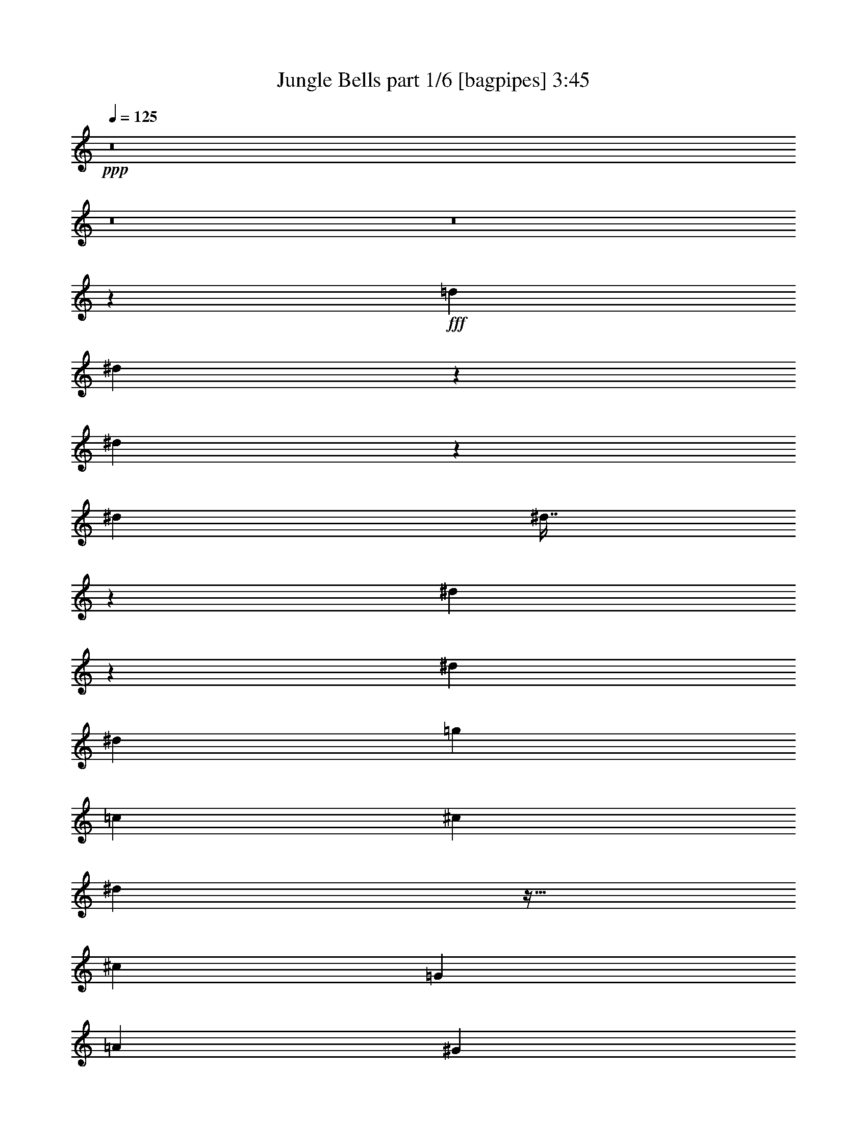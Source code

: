 % Produced with Bruzo's Transcoding Environment
% Transcribed by  Bruzo

X:1
T:  Jungle Bells part 1/6 [bagpipes] 3:45
Z: Transcribed with BruTE 64
L: 1/4
Q: 125
K: C
+ppp+
z8
z8
z8
z1367/576
+fff+
[=d497/576]
[^d7/18]
z85/192
[^d83/192]
z31/72
[^d61/36]
[^d7/16]
z245/576
[^d223/576]
z4/9
[^d61/36]
[^d497/576]
[=g497/576]
[=c479/576]
[^c497/576]
[^d127/288]
z27/64
[^c61/36]
[=G3355/7776]
[=A6223/15552]
[^G497/576]
[=f253/576]
z61/144
[=f19643/15552]
[=c2929/15552]
z35/144
[=f7/36]
z1843/7776
[^d3017/7776]
z6899/15552
[^c629/486]
[^g223/576]
z4/9
[^d31/72]
z83/192
[=c61/36]
[^d251/576]
z41/96
[=g79/96]
z739/288
[^d125/288]
z247/576
[^d257/576]
z37/96
[^d497/288]
[^d7/18]
z85/192
[^d83/192]
z31/72
[^d61/36]
[^d497/576]
[=g223/576]
z4/9
[=c497/576]
[^c3355/7776]
[^d3091/15552]
z29/144
[=G497/576]
[^c497/576]
[^d479/576]
[^d9821/15552]
[=f1799/7776]
[^g61/36]
[=g497/576]
[=f479/576]
[=f497/576]
[^c497/576]
[^c479/576]
[^d497/576]
[=g61/36]
[^d497/576]
[=c479/576]
[=c121/72]
z3463/7776
[^D,6709/15552]
[=F,3355/7776]
[^F,6709/15552]
[=G,37/96]
z257/576
[^D247/576]
z125/288
[^C461/1728]
[^D515/1728]
[^C515/1728]
[=C25/64]
z127/288
[=G,16531/7776]
[^D6709/15552]
[=F3355/7776]
[^F6709/15552]
[=G7/18]
z85/192
[^d83/192]
z31/72
[^c461/1728]
[^d515/1728]
[^c461/1728]
[=c245/576]
z7/16
[^G27/16]
z167/192
[^D,461/1728]
[=G,515/1728]
[=A,461/1728]
[^G,61/144]
z253/576
[=F251/576]
z41/96
[^D461/1728]
[=F515/1728]
[^D461/1728]
[^C247/576]
z125/288
[^G,361/288]
z751/576
[^G461/1728]
[^A515/1728]
[=B461/1728]
[=g41/96]
z251/576
[=g253/576]
z61/144
[=f7/18]
z85/192
[=e491/192]
z3355/7776
[^d6709/15552]
[=f389/972]
[^f6709/15552]
[=g31/72]
z83/192
[^d37/192]
z3713/15552
[^d2119/15552]
z19/72
[^c17/72]
z1519/7776
[^c/8]
z4765/15552
[=c'107/576]
z3821/15552
[=c'2011/15552]
z29/96
[=g61/36]
[=g3355/7776]
[=B6709/15552]
[^c389/972]
[^d6709/15552]
[=g125/288]
z247/576
[^d257/576]
z37/96
[^c515/1728]
[^d461/1728]
[^c515/1728]
[=c'461/1728]
[^c515/1728]
[=c'515/1728]
[^g61/36]
[^g479/576]
[^D137/576]
z3011/15552
[=G6709/15552]
[^G7/16]
z245/576
[=f223/576]
z4/9
[=f497/576]
[=f85/192]
z7/18
[=f497/576]
[^d251/576]
z41/96
[^d479/576]
[=f247/576]
z125/288
[^f389/1944]
[=g10307/15552]
[=g479/576]
[=f497/576]
[=B479/576]
[=c497/288]
[=G,479/576]
[=C497/576]
[=C479/576]
[^d245/576]
z7/16
[^d497/576]
[^d479/576]
[^d31/72]
z83/192
[^G,85/192]
z7/18
[^d497/576]
[^G,251/576]
z41/96
[^d479/576]
[=g247/576]
z125/288
[=c497/576]
[^c25/64]
z127/288
[^d125/288]
z247/576
[^c479/576]
[^c497/576]
[=G,253/576]
z61/144
[=F,7/18]
z85/192
[=F83/192]
z31/72
[=F,61/36]
[=F,7/16]
z245/576
[^D,223/576]
z4/9
[^D,497/576]
[=F,479/576]
[^C515/1728]
[=E515/1728]
[^C461/1728]
[^C3355/7776]
[^D6709/15552]
[^C37/96]
z257/576
[^D247/576]
z125/288
[^C16531/15552]
[=E9821/15552]
[^a497/576]
[=B9821/15552]
[=c389/1944]
[^d497/576]
[^d253/576]
z61/144
[^d479/576]
[^d/8]
z425/576
[^d4/9]
z223/576
[^A245/576]
z7/16
[^d497/576]
[^D79/576]
z25/36
[^d31/72]
z83/192
[=g85/192]
z7/18
[=c61/144]
z253/576
[^c107/576]
z3821/15552
[=c2011/15552]
z29/96
[^c479/576]
[=g497/576]
[=g497/576]
[^d461/1728]
[=g515/1728]
[^g461/1728]
[=f1799/7776]
[^g545/3888]
z283/576
[=f113/576]
z3659/15552
[^g2173/15552]
z25/96
[=f497/576]
[^g73/576]
z4739/15552
[^g3037/15552]
z17/72
[=f479/576]
[=g1799/7776]
[^d2153/15552]
z71/144
[^d479/576]
[^g/8]
z299/1728
[^a55/432]
z241/1728
[=b/8]
z299/1728
[=g7/16]
z245/576
[=g223/576]
z4/9
[^g1799/7776]
[=f2521/7776]
z59/192
[^c479/576]
[=b125/72]
z3031/7776
[^D,6709/15552]
[=F,3355/7776]
[^F,6709/15552]
[=G,127/288]
z27/64
[^D25/64]
z127/288
[^C515/1728]
[^D461/1728]
[^C515/1728]
[=C257/576]
z37/96
[^F,167/96]
z751/1944
[^D,6709/15552]
[=F,3355/7776]
[^F,6709/15552]
[=G,3355/7776]
[^G,6223/15552]
[=B,3355/7776]
[=C6709/15552]
[^C3355/7776]
[^D6709/15552]
[=F389/972]
[=G6709/15552]
[=G61/36]
[=c497/576]
[=c9821/15552]
[=d1799/7776]
[=f389/972]
[^d6709/15552]
[^c3355/7776]
[^d2875/15552]
z71/288
[=e55/288]
z935/3888
[^c6709/15552]
[=c389/972]
[^D6709/15552]
[=A3355/7776]
[=c6709/15552]
[^d113/576]
z3659/15552
[=g3145/15552]
z19/96
[^d3355/7776]
[^c955/3888]
z107/576
[=c3355/7776]
[^C6709/15552]
[^F389/972]
[^A6709/15552]
[^c3355/7776]
[=f6709/15552]
[^c3355/7776]
[=c6223/15552]
[^A3355/7776]
[=G6709/15552]
[=B491/192]
[=C479/576]
[=c3355/7776]
[=c'1883/7776]
z109/576
[=B/8]
z2383/7776
[=B2011/15552]
z29/96
[=c'19/96]
z1573/7776
[^A/8]
z4765/15552
[^A3355/7776]
[=c'2875/15552]
z71/288
[=G37/288]
z589/1944
[=G6709/15552]
[=c'13/64]
z3065/15552
[^F/8]
z4765/15552
[^F3355/7776]
[=c'739/3888]
z139/576
[=F77/576]
z4631/15552
[=F6223/15552]
[=c'23/96]
z373/1944
[^c/8]
z4765/15552
[^f73/576]
z4739/15552
[^c3037/15552]
z17/72
[^A5/36]
z127/486
[^F58/243]
z37/192
[=e3355/7776]
[=B1957/15552]
z11/36
[=G7/36]
z1843/7776
[^d479/576]
[^c3793/15552]
z3/16
[^g3355/7776]
[=f6709/15552]
[=c461/1728]
[=f515/1728]
[^g461/1728]
[=c'2075/15552]
[^a40/243]
[^g2075/15552]
[=g6709/15552]
[=f389/1944]
[^d1799/7776]
[=B6223/15552]
[^c1799/7776]
[=c389/1944]
[=G6709/15552]
[^G515/1728]
[=c461/1728]
[^d515/1728]
[^c389/1944]
[=c389/1944]
[=G6709/15552]
[^G1799/7776]
[=G389/1944]
[^C6709/15552]
[^C389/1944]
[^D1799/7776]
[=c383/1944]
z15/64
[^c389/1944]
[=c389/1944]
[=G6709/15552]
[^C515/1728]
[=C461/1728]
[^G,515/1728]
[^C389/1944]
[=C1799/7776]
[^G,6223/15552]
[^G,515/1728]
[=G,461/1728]
[^D,515/1728]
[=G,3355/7776]
[^G,3037/15552]
z17/72
[=C16531/7776]
[^d6223/15552]
[=f10307/15552]
[^f389/1944]
[^d389/1944]
[^d1799/7776]
[^d1037/5184]
[^d1799/7776]
[^d389/1944]
[^d389/1944]
[^d1199/5184]
[^d389/1944]
[^d1799/7776]
[^d389/1944]
[^d1037/5184]
[^d1799/7776]
[^d389/1944]
[^d1799/7776]
[^d1037/5184]
[^d389/1944]
[^d1799/7776]
[^d389/1944]
[^d1199/5184]
[^d389/1944]
[^d389/1944]
[^d1799/7776]
[^d1037/5184]
[^d1799/7776]
[^d479/576]
[^d139/576]
z3067/15552
[^d2917/7776]
[^d/8-]
[^d85/108=c'85/108]
[^a19643/15552]
[=c'739/3888]
z139/576
[^a461/1728]
[=g515/1728]
[=f461/1728]
[^f515/1728]
[=f461/1728]
[=e515/1728]
[=c461/1728]
[=e149/864]
z217/1728
[=f515/1728]
[^A389/972]
[=G6709/15552]
[=F515/1728]
[^G,461/1728]
[^D,515/1728]
[=G,479/576]
[=F137/576]
z3011/15552
[=G/8]
z4765/15552
[=G3355/7776]
[^G6709/15552]
[=f115/576]
z3119/15552
[^G6709/15552]
[^d3355/7776]
[=c6709/15552]
[=B3355/7776]
[=G6223/15552]
[=B3355/7776]
[=G6709/15552]
[^F3355/7776]
[=D6709/15552]
[^C389/972]
[^F1829/7776]
z113/576
[^G139/576]
z2957/15552
[=B6709/15552]
[=d3355/7776]
[^c6709/15552]
[^d389/972]
[=G6709/15552]
[^c251/288]
z6575/15552
[^a6061/15552]
z503/576
[^d253/576]
z61/144
[=F,61/36]
[=G,3355/7776]
[^G,6223/15552]
[=C137/576]
z3011/15552
[=G,3793/15552]
z3/16
[=C3355/7776]
[^C1037/5184]
[^D1799/7776]
[=G115/576]
z3119/15552
[^G,/8]
z4765/15552
[^G3355/7776]
[=G6709/15552]
[=E3355/7776]
[^D6223/15552]
[=c3355/7776]
[^G6709/15552]
[^c/8]
z2383/7776
[^c9821/7776]
[^g247/576]
z125/288
[=f55/288]
z935/3888
[=c33061/15552]
[=c257/576]
z37/96
[=c515/1728]
[^c461/1728]
[=c515/1728]
[^c461/1728]
[^d515/1728]
[^c515/1728]
[^d461/1728]
[=c515/1728]
[^c461/1728]
[=c515/1728]
[^c461/1728]
[=c515/1728]
[=f461/1728]
[=c515/1728]
[^c461/1728]
[=c515/1728]
[^c461/1728]
[=c515/1728]
[^f515/1728]
[=c461/1728]
[^c515/1728]
[=c461/1728]
[^c515/1728]
[=c461/1728]
[^c497/576]
[=g479/576]
[=b497/288]
[=c'325/96]
z8
z8
z8
z131/192
[=c'85/192]
z7/18
[=c'31/36]
z83/96
[=c'491/192]
[=g479/576]
[^d3355/7776]
[^c2905/972]
[^g29/144]
z773/3888
[^d/8]
z4765/15552
[=g3355/7776]
[^c9821/7776]
[=c3355/7776]
[^G6709/15552]
[=c19643/15552]
[^c497/576]
[^d6797/7776]
z7/18
[^c497/288]
[^d19/96]
z1573/7776
[=f6709/15552]
[^f139/576]
z2957/15552
[=g6709/15552]
[=e3355/7776]
[^d6709/15552]
[=c'13/64]
z3065/15552
[=g3739/15552]
z55/288
[=c'71/288]
z719/3888
[=b6709/15552]
[^a113/576]
z3659/15552
[^g3145/15552]
z19/96
[=g3355/7776]
[=e6709/15552]
[=f461/1728]
[=g515/1728]
[=f515/1728]
[^c29/144]
z773/3888
[=f58/243]
z37/192
[=e47/192]
z2903/15552
[^c6709/15552]
[=c3355/7776]
[=c'61/36]
[=G479/576]
[^d6601/15552]
z3409/7776
[^d13115/7776]
z253/576
[=c3355/7776]
[^G2983/15552]
z23/96
[=c389/972]
[^c10091/7776]
z19589/15552
[^d6655/15552]
z1691/3888
[^d6709/15552]
[^c3355/7776]
[=c3145/15552]
z19/96
[^c3355/7776]
[=c955/3888]
z107/576
[^G3355/7776]
[=G6709/15552]
[=c19643/15552]
[^G19453/15552]
z7/8
[=C3/16]
z1897/7776
[=D6709/15552]
[^C389/972]
[^C6709/15552]
[=F35/144]
z1465/7776
[^F6709/15552]
[=G3355/7776]
[^G6223/15552]
[=G17/72]
z1519/7776
[=F6709/15552]
[=G3355/7776]
[=E6709/15552]
[^D389/972]
[=C1829/7776]
z113/576
[=B,139/576]
z2957/15552
[^A,6709/15552]
[^G,3355/7776]
[^F,6709/15552]
[=G,13/64]
z3065/15552
[^G,6709/15552]
[^A,3355/7776]
[=B,739/3888]
z139/576
[^C3355/7776]
[^A,6223/15552]
[=C245/96]
z6791/15552
[^c6709/15552]
[^c479/576]
[^d245/576]
z7/16
[^c61/36]
[^c497/576]
[^d85/192]
z7/18
[^c497/288]
[^c7747/7776]
[=e4217/15552]
[^c6641/15552]
[=c'127/288]
z27/64
[^c25/64]
z127/288
[^c491/192]
[=f109/576]
z3767/15552
[=g6925/15552]
z751/1944
[=f6709/15552]
[^d3355/7776]
[=d6709/15552]
[^d7/36]
z1843/7776
[^g1559/7776]
z115/576
[=g137/576]
z3011/15552
[=c'6709/15552]
[=b3355/7776]
[^a6709/15552]
[^g115/576]
z3119/15552
[=g6709/15552]
[^d3355/7776]
[=e6709/15552]
[^c3355/7776]
[^A6223/15552]
[=c3355/7776]
[^c6709/15552]
[^f3355/7776]
[^g2983/15552]
z23/96
[=f19/96]
z1573/7776
[=f/8]
z4765/15552
[^d3355/7776]
[^c6709/15552]
[=b487/288]
z163/96
[^a497/288]
[^d61/36]
[^c61/36]
z61/36
[=g985/288]
[^g61/36]
[^f61/36]
[^f737/288]
z6683/15552
[=g461/1728]
[^c515/1728]
[=c461/1728]
[=G6709/15552]
[^G3355/7776]
[^C515/1728]
[^D461/1728]
[^C515/1728]
[=C461/1728]
[=B,515/1728]
[^G,461/1728]
[=B,3793/15552]
z3/16
[=C61/36]
[^C515/1728]
[^D229/1728]
z29/216
[=G299/1728]
z/8
[^G3355/7776]
[=c6223/15552]
[^A3355/7776]
[=G1883/7776]
z109/576
[^A3355/7776]
[=G2983/15552]
z23/96
[=F389/972]
[^C1829/7776]
z113/576
[=B,3355/7776]
[=E6709/15552]
[^D3355/7776]
[=C383/1944]
z15/64
[=B,13/64]
z3065/15552
[^A,6709/15552]
[^G,3355/7776]
[=G,6709/15552]
[^F,113/576]
z3659/15552
[^F,2173/15552]
z25/96
[=F,497/576]
[=F,61/36]
[^G497/576]
[^C461/1728]
[^D515/1728]
[=G461/1728]
[^D/8]
z299/1728
[^G461/1728]
[=G515/1728]
[=G515/1728]
[^G461/1728]
[^c515/1728]
[=c461/1728]
[^G515/1728]
[=G461/1728]
[=c515/1728]
[^c461/1728]
[=f515/1728]
[^c461/1728]
[^d515/1728]
[=g461/1728]
[^g515/1728]
[=g515/1728]
[=G461/1728]
[^d515/1728]
[=g461/1728]
[^g515/1728]
[=b389/1944]
[=c'389/1944]
[=d1199/5184]
[^c389/1944]
[^d515/1728]
[=f461/1728]
[^d515/1728]
[^c461/1728]
[=c'515/1728]
[=b515/1728]
[^g461/1728]
[=g515/1728]
[=G461/1728]
[=c'61/36]
[=C497/288]
[=f479/576]
[=f83/192]
z31/72
[^f479/576]
[^f245/576]
z7/16
[=g497/576]
[=g223/576]
z4/9
[^g497/576]
[^g85/192]
z7/18
[^f497/576]
[^f251/576]
z41/96
[=g479/576]
[=g247/576]
z125/288
[=c'253/288]
z235/288
[^d251/288]
z113/16

X:2
T:  Jungle Bells part 2/6 [horn] 3:45
Z: Transcribed with BruTE 64
L: 1/4
Q: 125
K: C
+ppp+
z8
z8
z8
z1367/576
+fff+
[^G497/576]
[=c7/18]
z85/192
[=c83/192]
z31/72
[=B61/36]
[^A7/16]
z245/576
[^A223/576]
z4/9
[^G61/36]
[^A31/36]
z737/288
[=c127/288]
z27/64
[^A109/64]
z971/576
[=c253/576]
z61/144
[=A91/72]
z8
z757/288
[=c125/288]
z247/576
[=c257/576]
z37/96
[=B497/288]
[^A7/18]
z85/192
[^A83/192]
z31/72
[^G61/36]
[^A7/8]
z2921/576
[=c9821/15552]
[=d1799/7776]
[=f61/36]
[^d497/576]
[^c473/576]
z8
z8
z8
z4319/576
[^c253/576]
z241/192
[^F491/192]
z28151/3888
[=F6709/15552]
[=A25/64]
z3679/576
[=C137/576]
z3011/15552
[=E6709/15552]
[=F7/16]
z181/144
[=c497/576]
[=c85/192]
z7/18
[=c31/36]
z83/96
[^A479/576]
[=B247/576]
z125/288
[=d389/1944]
[^c10307/15552]
[^c25/64]
z751/576
[=B,479/576]
[=C167/96]
z1447/576
[=c245/576]
z7/16
[=c497/576]
[=c479/576]
[=c31/72]
z91/72
[=c31/36]
z83/96
[=c79/96]
z251/288
[=F253/288]
z967/576
[^A479/576]
[^A83/96]
z325/192
[=F,83/192]
z8
z757/288
[=f497/576]
[=G9821/15552]
[=A389/1944]
[=c497/576]
[=c253/576]
z61/144
[=B479/576]
[=B/8]
z425/576
[^A4/9]
z223/576
[^D245/576]
z7/16
[^G7/8]
z8
z8
z8
z8
z8
z8
z8
z8
z8
z18853/7776
[=c6223/15552]
[=d10307/15552]
[^c389/1944]
[=c'389/1944]
[=c'1799/7776]
[=c'1037/5184]
[=c'1799/7776]
[=c'389/1944]
[=c'389/1944]
[=c'1199/5184]
[=c'389/1944]
[=b1799/7776]
[=b389/1944]
[=b1037/5184]
[=b1799/7776]
[=b389/1944]
[=b1799/7776]
[=b1037/5184]
[=b389/1944]
[^a1799/7776]
[^a389/1944]
[^a1199/5184]
[^a389/1944]
[^a389/1944]
[^a1799/7776]
[^a1037/5184]
[^a1799/7776]
[^g479/576]
[^g3355/7776]
[^A5737/15552]
[^A/8-]
[^A235/288=g235/288]
z8
z8
z37/288
[=B251/288]
z6575/15552
[=f6061/15552]
z503/576
[^a253/576]
z8
z8
z8
z8
z8
z8
z827/192
[^a85/192]
z7/18
[^a31/36]
z83/96
[^a247/96]
z8
z8
z44125/7776
[=c13223/7776]
z12839/15552
[^c6601/15552]
z3409/7776
[^c13115/7776]
z66245/15552
[^c6655/15552]
z1691/3888
[^c1711/3888]
z8
z8
z8
z8
z8
z971/288
[=g487/288]
z163/96
[=f497/288]
[=b61/36]
[^g61/36]
z8
z8
z8
z8
z8
z367/144
[=c479/576]
[=c83/192]
z31/72
[=c479/576]
[=c245/576]
z7/16
[^c497/576]
[^c223/576]
z4/9
[^d497/576]
[^d85/192]
z7/18
[^c497/576]
[^c251/576]
z41/96
[^c479/576]
[^c247/576]
z125/288
[=g253/288]
z235/288
[=c'251/288]
z113/16

X:3
T:  Jungle Bells part 3/6 [flute] 3:45
Z: Transcribed with BruTE 64
L: 1/4
Q: 125
K: C
+ppp+
+pp+
[^D,497/576]
[=G479/576]
[=C,497/576]
[^D479/576]
[^C,497/576]
[=F497/576]
[=G,479/576]
[=C497/576]
[^D,497/576]
[=G479/576]
[=C,497/576]
[^D479/576]
[^C,497/576]
[=F497/576]
[=G,479/576]
[=C497/576]
[^D,479/576]
[=G497/576]
[=C,497/576]
[^D479/576]
[^C,497/576]
[=F479/576]
[=G,497/576]
[=C497/576]
[^D,479/576]
[=G497/576]
[=C,497/576]
[^D479/576]
[^C,497/576]
[=F479/576]
[=G,497/576]
[=C505/576]
z487/72
+fff+
[^D,31/36]
z8
z8
z8
z19/8
[^D,7/8]
z8
z8
z8
z8
z8
z8
z8
z437/72
[=A,497/576]
[=A,85/192]
z7/18
[=G,31/36]
z8
z1267/576
[=G,245/576]
z7/16
[=B,497/576]
[=G,479/576]
[^A,31/72]
z91/72
[^G,31/36]
z83/96
[=A,79/96]
z251/288
[=G,253/288]
z967/576
[=C,473/576]
z8
z1621/288
[=B,251/288]
z8
z8
z8
z8
z8
z8
z8
z8
z8
z8
z8
z8
z8
z667/288
[=G,251/288]
z6575/15552
[=B,6061/15552]
z503/576
[=F253/576]
z8
z8
z8
z1045/288
+pp+
[^D,497/576]
[=G479/576]
[=C,497/576]
[^D497/576]
[^C,479/576]
[=F497/576]
[=G,479/576]
[=C497/576]
[^D,497/576]
[=G479/576]
[=C,497/576]
[^D479/576]
[^C,497/576]
[=F497/576]
[=G,479/576]
[=C497/576]
[^D,497/576]
[=G479/576]
[=C,497/576]
[^D479/576]
[^C,497/576]
[=F497/576]
[=G,479/576]
[=C497/576]
[^D,479/576]
[=G497/576]
[=C,497/576]
[^D479/576]
[^C,497/576]
[=F479/576]
[=G,497/576]
[=C503/576]
z8
z8
z8
z8
z8
z8
z8
z8
z8
z1799/288
+fff+
[^C487/288]
z163/96
[=B,497/288]
[=F61/36]
[^F61/36]
z8
z8
z8
z8
z8
z8
z191/144
[^G,497/576]
[^G,251/576]
z611/288
[^D253/288]
z8
z3/4

X:4
T:  Jungle Bells part 4/6 [lute] 3:45
Z: Transcribed with BruTE 64
L: 1/4
Q: 125
K: C
+ppp+
+mp+
[=B3355/7776]
+pp+
[=c6709/15552]
+mp+
[=G389/972]
[=g6709/15552]
[^C3355/7776]
+pp+
[=G6709/15552]
+mp+
[=G479/576]
[^C3355/7776]
+pp+
[^D6709/15552]
+mp+
[=G497/576]
[^D389/972]
[=G6709/15552]
[=G497/576]
[=B3355/7776]
+pp+
[=c6709/15552]
+mp+
[=G389/972]
[=g6709/15552]
[^C3355/7776]
+pp+
[=G6709/15552]
+mp+
[=G479/576]
[^C3355/7776]
+pp+
[^D6709/15552]
+mp+
[=G497/576]
[^D389/972]
[=G6709/15552]
[=G497/576]
[=B3355/7776]
+pp+
[=c6223/15552]
+mp+
[=G3355/7776]
[=g6709/15552]
[^C3355/7776]
+pp+
[=G6709/15552]
+mp+
[=G479/576]
[^C3355/7776]
+pp+
[^D6709/15552]
+mp+
[=G479/576]
[^D3355/7776]
[=G6709/15552]
[=G497/576]
[=B389/972]
+pp+
[=c6709/15552]
+mp+
[=G3355/7776]
[=g6709/15552]
[^C3355/7776]
+pp+
[=G6709/15552]
+mp+
[=G479/576]
[^C3355/7776]
+pp+
[^D6709/15552]
+mp+
[=G479/576]
[^D3355/7776]
[=G6709/15552]
[=G497/576]
[=C7/18=G7/18=c7/18^d7/18]
z73/192
[=C/8-=G/8-]
[=C461/576=G461/576=c461/576^d461/576]
[=C4/9=G4/9=B4/9^d4/9]
z187/576
[=C/8-]
[=C425/576=G425/576=B425/576^d425/576]
[=C/8-=G/8-^A/8-]
[=C3/8=G3/8^A3/8^d3/8]
z245/576
[=C443/576=G443/576^A443/576^d443/576]
[^G/8-^d/8-]
[=G461/576^G461/576^d461/576]
[=G85/192^G85/192^d85/192]
z7/18
[=C461/576]
+f+
[=G/8-^A/8-]
[=G461/576^A461/576^d461/576]
+mp+
[=C443/576]
[=G/8-]
[=G461/576^A461/576^d461/576]
[=C127/288^D127/288^A127/288]
z27/64
[=C443/576^D443/576^A443/576]
[^A/8-=g/8-]
[=C461/576^D461/576^A461/576=g461/576]
[=C257/576^D257/576^A257/576=g257/576]
z4757/15552
[=F,/8-]
[=F,6097/15552-=C6097/15552-=E6097/15552^G6097/15552=c6097/15552=f6097/15552-]
[=F,209/576=C209/576=f209/576]
[=F,/8-=C/8-=E/8-]
[=F,12557/15552=C12557/15552=E12557/15552^G12557/15552=c12557/15552=f12557/15552]
[=F,2861/7776-=E2861/7776^G2861/7776=c2861/7776]
[=F,227/576]
[^F,/8-=E/8-]
[^F,461/576=E461/576^G461/576=c461/576=f461/576]
[=C3457/7776=G3457/7776-^A3457/7776-^d3457/7776-]
[=G6019/15552^A6019/15552^d6019/15552]
[^G,461/576]
[=C/8-=G/8-^A/8-]
[=C3/8=G3/8^A3/8^d3/8]
z245/576
[=C443/576=G443/576^A443/576^d443/576]
[^C/8-^F/8-]
[^C53/144^F53/144=c53/144]
z83/192
[^C443/576^F443/576=c443/576]
[^C/8-]
[^C13/36^F13/36=c13/36]
z217/576
[^C/8-^F/8-]
[^C461/576^F461/576=c461/576]
[=G,479/144^C479/144=G479/144=B479/144^c479/144]
[=C/8-=G/8-]
[=C107/288=G107/288=c107/288^d107/288]
z247/576
[=C443/576=G443/576=c443/576^d443/576]
[=C/8-]
[=C35/96=G35/96=B35/96^d35/96]
z215/576
[=C/8-=G/8-=B/8-]
[=C461/576=G461/576=B461/576^d461/576]
[=C7/18=G7/18^A7/18^d7/18]
z73/192
[=C/8-=G/8-]
[=C461/576=G461/576^A461/576^d461/576]
[=G443/576^G443/576^d443/576]
[=G/8-]
[=G209/576^G209/576^d209/576]
z7/16
[=C497/576]
+f+
[=G479/576^A479/576^d479/576]
+mp+
[=C497/576]
[=G443/576^A443/576^d443/576]
[=C/8-]
[=C13/36^D13/36^A13/36]
z217/576
[=C/8-^D/8-]
[=C461/576^D461/576^A461/576]
[=C443/576^D443/576^A443/576=g443/576]
[=C/8-]
[=C211/576^D211/576^A211/576=g211/576]
z125/288
[=F,497/576]
[=C479/576=F479/576^G479/576=c479/576]
[=F,497/576]
[=C479/576=F479/576^G479/576=c479/576]
[=G,497/576]
[=G497/576=c497/576^d497/576]
[=C479/576]
[=G497/576=c497/576^d497/576]
[=G,479/576]
[=G497/576=B497/576^c497/576]
[=G,497/576]
[=G479/576=B479/576^c479/576]
[^C497/576]
[^G479/576^c479/576^f479/576]
[^G,497/576]
[^G497/576^c497/576^f497/576]
[=C479/576]
[=G497/576=c497/576^d497/576]
[=G,497/576]
[=G479/576=c479/576^d479/576]
[=C497/576]
[=G479/576=c479/576^d479/576]
[=G,497/576]
[=G497/576=c497/576^d497/576]
[=C479/576]
[=G497/576^A497/576^d497/576]
[=G,479/576]
[=G497/576^A497/576^d497/576]
[=F,497/576]
[=F479/576^G479/576=c479/576]
[=C497/576]
[=F479/576^G479/576=c479/576]
[=F,497/576]
[=F497/576^G497/576=c497/576]
[=C479/576]
[=F497/576^G497/576=c497/576]
[=F,497/576]
[=F479/576^G479/576=c479/576]
[=C497/576]
[=F479/576^G479/576=c479/576]
[=G,497/576]
[=G497/576=B497/576^c497/576]
[^C479/576]
[=G497/576=B497/576^c497/576]
[=C479/576]
[=G497/576=c497/576^d497/576]
[=G,497/576]
[=G479/576=c479/576^d479/576]
[=C497/576]
[=G479/576=c479/576^d479/576]
[=G,497/576]
[=G497/576=c497/576^d497/576]
[=C479/576]
[=G497/576=c497/576^d497/576]
[=G,497/576]
[=G479/576=c479/576^d479/576]
[=C497/576]
[=G479/576^A479/576^d479/576]
[=G,497/576]
[=G497/576^A497/576^d497/576]
[=F,479/576]
[=F497/576^G497/576=c497/576]
[=C479/576]
[=F497/576^G497/576=c497/576]
[=F,497/576]
[=F479/576^G479/576=c479/576]
[=C497/576]
[=F479/576^G479/576=c479/576]
[=C497/576]
[=G497/576=c497/576^d497/576]
[=G,479/576]
[=G497/576=c497/576^d497/576]
[=G,497/576]
[=G479/576=B479/576^c479/576]
[^C497/576]
[=G479/576=B479/576^c479/576]
[=C497/576]
[=G497/576=c497/576^d497/576]
[=G,479/576]
[=G497/576=c497/576^d497/576]
[=C479/576]
[=G497/576=c497/576^d497/576]
[=G,497/576]
[=G479/576=c479/576^d479/576]
[=C497/576]
[=G479/576=c479/576^d479/576]
[=G,497/576]
[=G497/576=c497/576^d497/576]
[=C479/576]
[^D497/576^A497/576=c497/576]
[=G,497/576]
[^D479/576^A479/576=c479/576]
[=C497/576]
[=G479/576^A479/576^d479/576]
[=G,497/576]
[=G497/576^A497/576^d497/576]
[=F,479/576]
[=C497/576=F497/576^G497/576=c497/576]
[^F,479/576]
[^A,497/576^D497/576=A497/576]
[=G,497/576]
[=G479/576=c479/576^d479/576]
[^G,497/576]
[^D479/576^G479/576=d479/576^d479/576]
[^C497/576]
[^G497/576^c497/576^f497/576]
[^G,479/576]
[^G497/576^c497/576^f497/576]
[=G,61/18^C61/18=G61/18=B61/18^c61/18]
[=C497/576]
[=G497/576=c497/576^d497/576]
[=G,479/576]
[=G497/576=c497/576^d497/576]
[=C479/576]
[=G497/576=c497/576^d497/576]
[=G,497/576]
[=G479/576=c479/576^d479/576]
[=C497/576]
[^D479/576^A479/576=c479/576]
[=G,497/576]
[^D497/576^A497/576=c497/576]
[=C479/576]
[=G497/576^A497/576^d497/576]
[=G,497/576]
[=G479/576^A479/576^d479/576]
[=F,497/576]
[=C479/576=F479/576^G479/576=c479/576]
[^F,497/576]
[^A,497/576^D497/576=A497/576]
[=G,479/576]
[=G497/576=c497/576^d497/576]
[=C479/576]
[=G497/576=c497/576^d497/576]
[=G,497/576]
[=G479/576=B479/576^c479/576]
[^C497/576]
[=G479/576=B479/576^c479/576]
[=C497/576]
[=G497/576=c497/576^d497/576]
[=G,479/576]
[=G497/576=c497/576^d497/576]
[=C497/576]
[=G479/576=c479/576^d479/576]
[=G,497/576]
[=G479/576=c479/576^d479/576]
[=C497/576]
[=G497/576=c497/576^d497/576]
[=G,479/576]
[=G497/576=c497/576^d497/576]
[=C479/576]
[=G497/576^A497/576^d497/576]
[=G,497/576]
[=G479/576^A479/576^d479/576]
[=F,497/576]
[=F479/576^G479/576=c479/576]
[=C497/576]
[=F497/576^G497/576=c497/576]
[=F,479/576]
[=F497/576^G497/576=c497/576]
[^F,497/576]
[^A,479/576^D479/576=A479/576=c479/576]
[=G,497/576]
[=G479/576=c479/576^d479/576]
[^G,497/576=C497/576]
[=G497/576=c497/576^d497/576]
[^C479/576]
[^G497/576^c497/576^f497/576]
[^C479/576]
[^G497/576^c497/576^f497/576]
[=G,497/576]
[=G479/576=B479/576^c479/576]
[^C497/576]
[=G479/576=B479/576^c479/576]
[=C497/576]
[=G497/576=c497/576^d497/576]
[=G,479/576]
[=G497/576=c497/576^d497/576]
[=C497/576]
[=G479/576=c479/576^d479/576]
[=G,497/576]
[=G479/576=c479/576^d479/576]
[=C497/576]
[=G497/576^A497/576^d497/576]
[=G,479/576]
[=G497/576^A497/576^d497/576]
[=F,479/576]
[=F497/576^G497/576=c497/576]
[=C497/576]
[=F479/576^G479/576=c479/576]
[=F,497/576]
[=F479/576^G479/576=c479/576]
[=C497/576]
[=F497/576^G497/576=c497/576]
[=C479/576]
[=G497/576=c497/576^d497/576]
[=G,497/576]
[=G479/576=c479/576^d479/576]
[=G,497/576]
[=G479/576=B479/576^c479/576]
[^C497/576]
[=G497/576=B497/576^c497/576]
[=C479/576]
[=G497/576=c497/576^d497/576]
[=G,479/576]
[=G497/576=c497/576^d497/576]
[=C497/576]
[=G479/576=c479/576^d479/576]
[=G,497/576]
[=G479/576=c479/576^d479/576]
[=C497/576]
[=G497/576=c497/576^d497/576]
[=G,479/576]
[=G497/576=c497/576^d497/576]
[=F,497/576]
[=F479/576^G479/576=c479/576]
[=C497/576]
[=F479/576^G479/576=c479/576]
[=C497/576]
[=G497/576^A497/576^d497/576]
[=G,479/576]
[=G497/576^A497/576^d497/576]
[=F,479/576]
[=F497/576^G497/576=c497/576]
[=C497/576]
[=F479/576^G479/576=c479/576]
[=C497/576]
[=G479/576=c479/576^d479/576]
[=G,497/576]
[=G497/576=c497/576^d497/576]
[^C479/576]
[^G497/576^c497/576^f497/576]
[^C497/576]
[^G479/576^c479/576^f479/576]
[=G,985/288^C985/288=G985/288=B985/288^c985/288]
[=C479/576]
[=G497/576=c497/576^d497/576]
[=G,479/576]
[=G497/576=c497/576^d497/576]
[=C497/576]
[=G479/576=c479/576^d479/576]
[=G,497/576]
[=G479/576=c479/576^d479/576]
[=F,497/576]
[=F497/576^G497/576=c497/576]
[=C479/576]
[=F497/576^G497/576=c497/576]
[=C497/576]
[=G479/576=c479/576^d479/576]
[=G,497/576]
[=G479/576=c479/576^d479/576]
[=F,497/576]
[=F497/576^G497/576=c497/576]
[=C479/576]
[=F497/576^G497/576=c497/576]
[=C479/576]
[=G497/576=c497/576^d497/576]
[=G,497/576]
[=G479/576=c479/576^d479/576]
[=G,497/576]
[=G479/576=B479/576^c479/576]
[^C497/576]
[=G497/576=B497/576^c497/576]
[=C479/576]
[=G497/576=c497/576^d497/576]
[=G,497/576]
[=G479/576=c479/576^d479/576]
[=B3355/7776]
+pp+
[=c6709/15552]
+mp+
[=G3355/7776]
[=g6223/15552]
[^C3355/7776]
+pp+
[=G6709/15552]
+mp+
[=G497/576]
[^C389/972]
+pp+
[^D6709/15552]
+mp+
[=G497/576]
[^D3355/7776]
[=G6223/15552]
[=G497/576]
[=B3355/7776]
+pp+
[=c6709/15552]
+mp+
[=G389/972]
[=g6709/15552]
[^C3355/7776]
+pp+
[=G6709/15552]
+mp+
[=G479/576]
[^C3355/7776]
+pp+
[^D6709/15552]
+mp+
[=G497/576]
[^D389/972]
[=G6709/15552]
[=G497/576]
[=B3355/7776]
+pp+
[=c6709/15552]
+mp+
[=G389/972]
[=g6709/15552]
[^C3355/7776]
+pp+
[=G6709/15552]
+mp+
[=G479/576]
[^C3355/7776]
+pp+
[^D6709/15552]
+mp+
[=G497/576]
[^D389/972]
[=G6709/15552]
[=G497/576]
[=B3355/7776]
+pp+
[=c6223/15552]
+mp+
[=G3355/7776]
[=g6709/15552]
[^C3355/7776]
+pp+
[=G6709/15552]
+mp+
[=G479/576]
[^C3355/7776]
+pp+
[^D6709/15552]
+mp+
[=G479/576]
[^D3355/7776]
[=G6709/15552]
[=G497/576]
[=C479/576]
[=G497/576=c497/576^d497/576]
[=G,497/576]
[=G479/576=c479/576^d479/576]
[=C497/576]
[=G479/576=c479/576^d479/576]
[=G,497/576]
[=G497/576=c497/576^d497/576]
[=F,479/576]
[=F497/576^G497/576=c497/576]
[=C479/576]
[=F497/576^G497/576=c497/576]
[=C497/576]
[=G479/576=c479/576^d479/576]
[=G,497/576]
[=G479/576=c479/576^d479/576]
[=F,497/576]
[=F497/576^G497/576=c497/576]
[=C479/576]
[=F497/576^G497/576=c497/576]
[=C497/576]
[=G479/576=c479/576^d479/576]
[=G,497/576]
[=G479/576=c479/576^d479/576]
[=G,497/576]
[=G497/576=B497/576^c497/576]
[^C479/576]
[=G497/576=B497/576^c497/576]
[=C479/576]
[=G497/576=c497/576^d497/576]
[=G,497/576]
[=G479/576=c479/576^d479/576]
[=C497/576]
[=G479/576=c479/576^d479/576]
[=G,497/576]
[=G497/576=c497/576^d497/576]
[=C479/576]
[=G497/576=c497/576^d497/576]
[=G,497/576]
[=G479/576=c479/576^d479/576]
[=F,497/576]
[=F479/576^G479/576=c479/576]
[=C497/576]
[=F497/576^G497/576=c497/576]
[=C479/576]
[=G497/576=c497/576^d497/576]
[=G,479/576]
[=G497/576=c497/576^d497/576]
[=F,497/576]
[=F479/576^G479/576=c479/576]
[=C497/576]
[=F479/576^G479/576=c479/576]
[=C497/576]
[=G497/576=c497/576^d497/576]
[=G,479/576]
[=G497/576=c497/576^d497/576]
[=G,497/576]
[=G479/576=B479/576^c479/576]
[^C497/576]
[=G479/576=B479/576^c479/576]
[=C497/576]
[=G497/576=c497/576^d497/576]
[=G,479/576]
[=G497/576=c497/576^d497/576]
[=C479/576]
[=G497/576=c497/576^d497/576]
[=G,497/576]
[=G479/576=c479/576^d479/576]
[=C497/576]
[=G479/576=c479/576^d479/576]
[=G,497/576]
[=G497/576=c497/576^d497/576]
[=F,479/576]
[=F497/576^G497/576=c497/576]
[=C497/576]
[=F479/576^G479/576=c479/576]
[=C497/576]
[=G479/576^A479/576^d479/576]
[=G,497/576]
[=G497/576^A497/576^d497/576]
[=F,479/576]
[=F497/576^G497/576=c497/576]
[=C479/576]
[=F497/576^G497/576=c497/576]
[=C497/576]
[=G479/576=c479/576^d479/576]
[=G,497/576]
[=G479/576=c479/576^d479/576]
[^C497/576]
[^G497/576^c497/576^f497/576]
[^C479/576]
[^G497/576^c497/576^f497/576]
[=G,61/18^C61/18=G61/18=B61/18^c61/18]
[=G497/288=B497/288=f497/288^a497/288]
[=d61/36^d61/36=f61/36=b61/36]
[^c61/36=f61/36^g61/36]
z61/36
[=g985/288]
[^g61/36]
[^f61/36]
[=g1961/288]
[=C497/576]
[=G479/576=c479/576^d479/576]
[=G,497/576]
[=G479/576=c479/576^d479/576]
[=C497/576]
[=G497/576=c497/576^d497/576]
[=G,479/576]
[=G497/576=c497/576^d497/576]
[=F,497/576]
[=F479/576^G479/576=c479/576]
[=C497/576]
[=F479/576^G479/576=c479/576]
[=C497/576]
[=G497/576=c497/576^d497/576]
[=G,479/576]
[=G497/576=c497/576^d497/576]
[=F,479/576]
[=F497/576^G497/576=c497/576]
[=C497/576]
[=F479/576^G479/576=c479/576]
[=C497/576]
[=G479/576=c479/576^d479/576]
[=G,497/576]
[=G497/576=c497/576^d497/576]
[=G,479/576]
[=G497/576=B497/576^c497/576]
[^C497/576]
[=G479/576=B479/576^c479/576]
[=C497/576]
[=G479/576=c479/576^d479/576]
[=G,497/576]
[=G497/576=c497/576^d497/576]
[=F,479/576]
[=C497/576=F497/576^G497/576=c497/576]
[^F,479/576]
[^A,497/576^D497/576=A497/576]
[=G,497/576]
[=G479/576=c479/576^d479/576]
[^G,497/576]
[^D479/576^G479/576=d479/576^d479/576]
[^C497/576]
[^G497/576^c497/576^f497/576]
[=G,479/576]
[^C497/576=G497/576=B497/576^c497/576]
[=C487/288=G487/288=c487/288^d487/288]
z127/16

X:5
T:  Jungle Bells part 5/6 [theorbo] 3:45
Z: Transcribed with BruTE 64
L: 1/4
Q: 125
K: C
+ppp+
+pp+
[=G,491/96]
+ff+
[=G,389/972]
[=A,497/576]
[^G,6709/15552]
[=G1961/288]
+fff+
[=G61/18]
[=G985/288]
[=G61/36]
[=G61/36]
[=G497/576]
[=F479/576]
[^D497/576]
[^C497/576]
+ff+
[=C7/18]
z85/192
[=C83/192]
z31/72
[=B,4/9]
z223/576
[=B,245/576]
z7/16
[^A,7/16]
z245/576
[^A,223/576]
z4/9
[^G,31/72]
z83/192
[^G,85/192]
z7/18
[=A,61/144]
z253/576
[^G,251/576]
z41/96
[=A,37/96]
z257/576
[=A,247/576]
z125/288
[=G,127/288]
z27/64
[^F,25/64]
z127/288
[=F125/288]
z247/576
[=F257/576]
z37/96
[=F41/96]
z251/576
[=G,253/576]
z61/144
[^G,7/18]
z85/192
[=C83/192]
z31/72
[=C4/9]
z223/576
[^C245/576]
z7/16
[^D497/576]
[^C479/576]
[^C497/576]
[=A,85/192]
z7/18
[^G,61/144]
z253/576
[^C251/576]
z41/96
[=G79/96]
z739/288
[=C497/576]
[^D479/576]
[=B,497/576]
[=B,497/576]
[^A,479/576]
[^A,497/576]
[^G,479/576]
[^G,497/576]
[=A,497/576]
[=A,479/576]
[=A,497/576]
[=A,479/576]
[=G,497/576]
[=G,497/576]
[=F479/576]
[=F497/576]
[=F497/576]
[^G,479/576]
[=G,497/576]
[^G,479/576]
[=G,497/576]
[=A,497/576]
[^G,479/576]
[=C497/576]
[^C479/576]
[=F497/576]
[=G497/576]
[=C479/576]
[^C497/576]
[=G,479/576]
[^G,497/576]
[=B,497/576]
[=C479/576]
[^C497/576]
[^D497/576]
[=F479/576]
[=G497/576]
[^G,479/576]
[=B,497/576]
[=C497/576]
[=C479/576]
[=G497/576]
[^G,479/576]
[=G497/576]
[=F497/576]
[=G479/576]
[^G,497/576]
[=G479/576]
[=F497/576]
[=F497/576]
[^G,479/576]
[^G,497/576]
[=G497/576]
[=G479/576]
[^F497/576]
[^F479/576]
[=G497/576]
[=G497/576]
[=B,479/576]
[=C497/576]
[=C479/576]
[=C497/576]
[=G497/576]
[=G479/576]
[=C497/576]
[=B,479/576]
[^G,497/576]
[^G,497/576]
[=G479/576]
[=F497/576]
[^D497/576]
[^C479/576]
[=C497/576]
[^C479/576]
[=F497/576]
[=G497/576]
[=F479/576]
[=G497/576]
[^G,479/576]
[=C497/576]
[=F497/576]
[=F479/576]
[=A,497/576]
[=A,479/576]
[=G497/576]
[=G497/576]
[^F479/576]
[^F497/576]
[=G497/576]
[=G479/576]
[=B,497/576]
[=B,479/576]
[=C497/576]
[=C497/576]
[=G479/576]
[=G497/576]
[=C479/576]
[^D497/576]
[=B,497/576]
[^F479/576]
[^A,497/576]
[=F479/576]
[^G,497/576]
[^D497/576]
[=A,479/576]
[=E497/576]
[^C497/576]
[=G479/576]
[=G,497/576]
[^C479/576]
[=C497/576]
[^D497/576]
[=F479/576]
[=G497/576]
[^A,479/576]
[=B,497/576]
[=C497/576]
[^C479/576]
[^D497/576]
[^F479/576]
[^C497/576]
[^D497/576]
[=F479/576]
[^F497/576]
[=G253/288]
z241/96
[=C497/576]
[=G497/576]
[^F479/576]
[=B,497/576]
[^A,479/576]
[^F497/576]
[^D497/576]
[^G,479/576]
[=A,497/576]
[=E479/576]
[^C497/576]
[=G,497/576]
[^F,479/576]
[=D497/576]
[=C497/576]
[^D479/576]
[=F497/576]
[=G479/576]
[^G,497/576]
[=B,497/576]
[=C479/576]
[^C497/576]
[^D479/576]
[=E497/576]
[^C497/576]
[^C479/576]
[=C497/576]
[^C479/576]
[=B,497/576]
[=G497/576]
[^D479/576]
[^F497/576]
[=G497/576]
[=F479/576]
[^D497/576]
[^C479/576]
[=G,497/576]
[=G497/576]
[^G,479/576]
[=F497/576]
[=G479/576]
[^F497/576]
[=F497/576]
[=C479/576]
[=F497/576]
[=G479/576]
[^G,497/576]
[=C497/576]
[=F479/576]
[^G,497/576]
[=A,497/576]
[=E479/576]
[=G497/576]
[=C479/576]
[=B,497/576]
[=G497/576]
[=G,479/576]
[^C497/576]
[=C479/576]
[=B,497/576]
[=C497/576]
[^C479/576]
[^D497/576]
[=F479/576]
[=G497/576]
[^G,497/576]
[=B,479/576]
[=C497/576]
[=C497/576]
[^C479/576]
[^D497/576]
[=F479/576]
[^D497/576]
[=C497/576]
[=G479/576]
[^F497/576]
[=F479/576]
[=G497/576]
[^G,497/576]
[=C479/576]
[=F497/576]
[=G479/576]
[=A,497/576]
[=E497/576]
[=G479/576]
[^C497/576]
[=D497/576]
[^F479/576]
[=G497/576]
[^F479/576]
[=F497/576]
[=G497/576]
[=C479/576]
[=G497/576]
[^C479/576]
[=F497/576]
[=C497/576]
[=G479/576]
[=B,497/576]
[=B,479/576]
[^A,497/576]
[^A,497/576]
[^G,479/576]
[^G,497/576]
[=A,497/576]
[=A,479/576]
[=G497/576]
[=G479/576]
[^F497/576]
[^F497/576]
[=F479/576]
[=F497/576]
[=G,479/576]
[^G,497/576]
[^A,497/576]
[=B,479/576]
[=C497/576]
[^C479/576]
[^D497/576]
[=E497/576]
[^C479/576]
[^C497/576]
[^G,497/576]
[^G,479/576]
[=G,251/288]
z367/144
[=C479/576]
[=C497/576]
[=B,479/576]
[=B,497/576]
[^A,497/576]
[^A,479/576]
[^G,497/576]
[^G,479/576]
[^G,497/576]
[^G,497/576]
[=A,479/576]
[=G,497/576]
[^F,497/576]
[^F,479/576]
[=F497/576]
[=F479/576]
[=F497/576]
[^G,497/576]
[^F,479/576]
[^G,497/576]
[=A,479/576]
[^G,497/576]
[^A,497/576]
[^C479/576]
[^C497/576]
[^F479/576]
[=G497/576]
[^G,497/576]
[=G479/576]
[^G,497/576]
[=B,497/576]
[=C479/576]
[=G,491/96]
[=G,3355/7776]
[=A,479/576]
[^G,6709/15552]
[=G1961/288]
+fff+
[=G61/18]
[=G985/288]
[=G61/36]
[=G61/36]
[=G497/576]
[=F479/576]
[^D497/576]
[^C497/576]
+ff+
[=C479/576]
[^D497/576]
[^C497/576]
[=D479/576]
[=C497/576]
[^A,479/576]
[^G,497/576]
[=G497/576]
[=C479/576]
[^C497/576]
[^D479/576]
[=G497/576]
[=F497/576]
[=G479/576]
[^G,497/576]
[=C479/576]
[=F497/576]
[^G,497/576]
[=A,479/576]
[^D497/576]
[=G497/576]
[=C479/576]
[=B,497/576]
[^F479/576]
[=G497/576]
[=C497/576]
[^C479/576]
[=G497/576]
[=C479/576]
[=G,497/576]
[^G,497/576]
[=C479/576]
[=C497/576]
[^C479/576]
[^D497/576]
[=F497/576]
[=G479/576]
[^G,497/576]
[=B,497/576]
[=C479/576]
[=C497/576]
[^A,479/576]
[^G,497/576]
[=G497/576]
[=F479/576]
[^C497/576]
[=C479/576]
[^G,497/576]
[^F,497/576]
[=F479/576]
[=A,497/576]
[=A,479/576]
[=A,497/576]
[=G,497/576]
[^F,479/576]
[^F,497/576]
[=G,497/576]
[=G,479/576]
[=B,497/576]
[=C479/576]
[=C497/576]
[=G,497/576]
[^G,479/576]
[=C497/576]
[=C479/576]
[=G497/576]
[^F497/576]
[=B,479/576]
[^A,497/576]
[=F479/576]
[^D497/576]
[^G,497/576]
[=A,479/576]
[=E497/576]
[^C497/576]
[=G479/576]
[^F497/576]
[=D479/576]
[=C497/576]
[=F497/576]
[=F479/576]
[=G497/576]
[^G,479/576]
[=C497/576]
[=C497/576]
[^C479/576]
[^D497/576]
[=E479/576]
[^C497/576]
[^C497/576]
[^G,479/576]
[=A,497/576]
[=G739/288]
z8
z8
z21/4
[=C497/576]
[=C479/576]
[=B,497/576]
[=B,479/576]
[^A,497/576]
[^A,497/576]
[^G,479/576]
[^G,497/576]
[=A,497/576]
[=A,479/576]
[=G,497/576]
[=G,479/576]
[^F,497/576]
[^F,497/576]
[=F479/576]
[=F497/576]
[=F479/576]
[=F497/576]
[=G,497/576]
[=G,479/576]
[=G,497/576]
[=A,479/576]
[^G,497/576]
[=C497/576]
[^C479/576]
[^F497/576]
[=G497/576]
[=C479/576]
[=C497/576]
[=B,479/576]
[^A,497/576]
[^G,497/576]
[=F479/576]
[^G,497/576]
[^F,479/576]
[^G,497/576]
[^G,497/576]
[^G,479/576]
[^A,497/576]
[^C479/576]
[^C497/576]
[^F497/576]
[=G479/576]
[=B,497/576]
[=C61/36]
[=C485/288]
z25/4

X:6
T:  Jungle Bells part 6/6 [drums] 3:45
Z: Transcribed with BruTE 64
L: 1/4
Q: 125
K: C
+ppp+
z8
z8
z8
z233/72
+p+
[^A479/576]
+mp+
[=C3355/7776]
+ppp+
[=C6709/15552]
+pp+
[^A479/576]
+mp+
[=C3355/7776]
+ppp+
[=C6709/15552]
+pp+
[^A497/576]
+mp+
[=C389/972]
+ppp+
[=C6709/15552]
+pp+
[^A497/576]
+mp+
[=C3355/7776]
+ppp+
[=C6223/15552]
+pp+
[^A497/576]
+mp+
[=C3355/7776]
+ppp+
[=C6709/15552]
+pp+
[^A479/576]
+mp+
[=C3355/7776]
+ppp+
[=C6709/15552]
+pp+
[^A497/576]
+mp+
[=C389/972]
+ppp+
[=C6709/15552]
+pp+
[^A497/576]
+mp+
[=C3355/7776]
+ppp+
[=C6223/15552]
+pp+
[^A497/576]
+mp+
[=C3355/7776]
+ppp+
[=C6709/15552]
+pp+
[^A479/576]
+mp+
[=C3355/7776]
+ppp+
[=C6709/15552]
+pp+
[^A479/576]
+mp+
[=C3355/7776]
+ppp+
[=C6709/15552]
+pp+
[^A497/576]
+mp+
[=C389/972]
+ppp+
[=C6709/15552]
+pp+
[^A497/576]
+mp+
[=C3355/7776]
+ppp+
[=C6223/15552]
+pp+
[^A497/576]
+mp+
[=C3355/7776]
+ppp+
[=C6709/15552]
+pp+
[^A479/576]
+mp+
[=C3355/7776]
+ppp+
[=C6709/15552]
+pp+
[^A497/576]
+mp+
[=C389/972]
+ppp+
[=C6709/15552]
+pp+
[^A497/576]
+mp+
[=C3355/7776]
+ppp+
[=C6223/15552]
+pp+
[^A497/576]
+mp+
[=C3355/7776]
+ppp+
[=C6709/15552]
+pp+
[^A479/576]
+mp+
[=C3355/7776]
+ppp+
[=C6709/15552]
+pp+
[^A479/576]
+mp+
[=C3355/7776]
+ppp+
[=C6709/15552]
+pp+
[^A497/576]
+mp+
[=C389/972]
+ppp+
[=C6709/15552]
+pp+
[^A497/576]
+mp+
[=C3355/7776]
+ppp+
[=C6223/15552]
+pp+
[^A497/576]
+mp+
[=C3355/7776]
+ppp+
[=C6709/15552]
+pp+
[^A479/576]
+mp+
[=C3355/7776]
+ppp+
[=C6709/15552]
+pp+
[^A497/576]
+mp+
[=C389/972]
+ppp+
[=C6709/15552]
+pp+
[^A497/576]
+mp+
[=C3355/7776]
+ppp+
[=C6223/15552]
+pp+
[^A497/576]
+mp+
[=C3355/7776]
+ppp+
[=C6709/15552]
+pp+
[^A479/576]
+mp+
[=C3355/7776]
+ppp+
[=C6709/15552]
+pp+
[^A479/576]
+mp+
[=C3355/7776]
+ppp+
[=C6709/15552]
+pp+
[^A497/576]
+mp+
[=C389/972]
+ppp+
[=C6709/15552]
+pp+
[^A497/576]
+mp+
[=C3355/7776]
+ppp+
[=C6223/15552]
+pp+
[^A497/576]
+mp+
[=C3355/7776]
+ppp+
[=C6709/15552]
+pp+
[=D479/576^A479/576]
+mp+
[=C3355/7776]
+ppp+
[=C6709/15552]
+pp+
[^A497/576]
+mp+
[=C389/972]
+ppp+
[=C6709/15552]
+pp+
[^A497/576]
+mp+
[=C3355/7776]
+ppp+
[=C6223/15552]
+pp+
[^A497/576]
+mp+
[=C3355/7776]
+ppp+
[=C6709/15552]
+pp+
[^A479/576]
+mp+
[=C3355/7776]
+ppp+
[=C6709/15552]
+pp+
[^A479/576]
+mp+
[=C3355/7776]
+ppp+
[=C6709/15552]
+pp+
[^A497/576]
+mp+
[=C389/972]
+ppp+
[=C6709/15552]
+pp+
[^A497/576]
+mp+
[=C3355/7776]
+ppp+
[=C6223/15552]
+pp+
[^A497/576]
+mp+
[=C3355/7776]
+ppp+
[=C6709/15552]
+pp+
[^A479/576]
+mp+
[=C3355/7776]
+ppp+
[=C6709/15552]
+pp+
[^A497/576]
+mp+
[=C389/972]
+ppp+
[=C6709/15552]
+pp+
[^A497/576]
+mp+
[=C3355/7776]
+ppp+
[=C6223/15552]
+pp+
[^A497/576]
+mp+
[=C3355/7776]
+ppp+
[=C6709/15552]
+pp+
[^A479/576]
+mp+
[=C3355/7776]
+ppp+
[=C6709/15552]
+pp+
[^A479/576]
+mp+
[=C3355/7776]
+ppp+
[=C6709/15552]
+pp+
[^A497/576]
+mp+
[=C389/972]
+ppp+
[=C6709/15552]
+pp+
[^A497/576]
+mp+
[=C3355/7776]
+ppp+
[=C6223/15552]
+pp+
[^A497/576]
+mp+
[=C3355/7776]
+ppp+
[=C6709/15552]
+pp+
[^A479/576]
+mp+
[=C3355/7776]
+ppp+
[=C6709/15552]
+pp+
[^A497/576]
+mp+
[=C389/972]
+ppp+
[=C6709/15552]
+pp+
[^A497/576]
+mp+
[=C3355/7776]
+ppp+
[=C6223/15552]
+pp+
[^A497/576]
+mp+
[=C3355/7776]
+ppp+
[=C6709/15552]
+pp+
[^A479/576]
+mp+
[=C3355/7776]
+ppp+
[=C6709/15552]
+pp+
[^A479/576]
+mp+
[=C3355/7776]
+ppp+
[=C6709/15552]
+pp+
[^A497/576]
+mp+
[=C389/972]
+ppp+
[=C6709/15552]
+pp+
[^A497/576]
+mp+
[=C3355/7776]
+ppp+
[=C6223/15552]
+pp+
[^A497/576]
+mp+
[=C3355/7776]
+ppp+
[=C6709/15552]
+pp+
[^A479/576]
+mp+
[=C3355/7776]
+ppp+
[=C6709/15552]
+pp+
[^A497/576]
+mp+
[=C389/972]
+ppp+
[=C6709/15552]
+pp+
[^A497/576]
+mp+
[=C3355/7776]
+ppp+
[=C6223/15552]
+pp+
[^A497/576]
+mp+
[=C3355/7776]
+ppp+
[=C6709/15552]
+pp+
[^A479/576]
+mp+
[=C3355/7776]
+ppp+
[=C6709/15552]
+pp+
[^A479/576]
+mp+
[=C3355/7776]
+ppp+
[=C6709/15552]
+pp+
[^A497/576]
+mp+
[=C389/972]
+ppp+
[=C6709/15552]
+pp+
[^A497/576]
+mp+
[=C3355/7776]
+ppp+
[=C6223/15552]
+pp+
[^A497/576]
+mp+
[=C3355/7776]
+ppp+
[=C6709/15552]
+pp+
[^A479/576]
+mp+
[=C3355/7776]
+ppp+
[=C6709/15552]
+pp+
[^A497/576]
+mp+
[=C389/972]
+ppp+
[=C6709/15552]
+pp+
[^A497/576]
+mp+
[=C3355/7776]
+ppp+
[=C6223/15552]
+pp+
[^A497/576]
+mp+
[=C3355/7776]
+ppp+
[=C6709/15552]
+pp+
[^A479/576]
+mp+
[=C3355/7776]
+ppp+
[=C6709/15552]
+pp+
[^A479/576]
+mp+
[=C3355/7776]
+ppp+
[=C6709/15552]
+pp+
[^A497/576]
+mp+
[=C389/972]
+ppp+
[=C6709/15552]
+pp+
[^A497/576]
+mp+
[=C3355/7776]
+ppp+
[=C6223/15552]
+pp+
[^A497/576]
+mp+
[=C3355/7776]
+ppp+
[=C6709/15552]
+pp+
[^A479/576]
+mp+
[=C3355/7776]
+ppp+
[=C6709/15552]
+pp+
[^A497/576]
+mp+
[=C389/972]
+ppp+
[=C6709/15552]
+pp+
[^A497/576]
+mp+
[=C3355/7776]
+ppp+
[=C6223/15552]
+pp+
[^A497/576]
+mp+
[=C3355/7776]
+ppp+
[=C6709/15552]
+pp+
[^A479/576]
+mp+
[=C3355/7776]
+ppp+
[=C6709/15552]
+pp+
[^A479/576]
+mp+
[=C3355/7776]
+ppp+
[=C6709/15552]
+pp+
[^A497/576]
+mp+
[=C389/972]
+ppp+
[=C6709/15552]
+pp+
[^A497/576]
+mp+
[=C3355/7776]
+ppp+
[=C6223/15552]
+pp+
[^A497/576]
+mp+
[=C3355/7776]
+ppp+
[=C6709/15552]
+pp+
[^A479/576]
+mp+
[=C3355/7776]
+ppp+
[=C6709/15552]
+pp+
[^A497/576]
+mp+
[=C389/972]
+ppp+
[=C6709/15552]
+pp+
[^A497/576]
+mp+
[=C3355/7776]
+ppp+
[=C6223/15552]
+pp+
[^A497/576]
+mp+
[=C3355/7776]
+ppp+
[=C6709/15552]
+pp+
[^A479/576]
+mp+
[=C3355/7776]
+ppp+
[=C6709/15552]
+pp+
[^A479/576]
+mp+
[=C3355/7776]
+ppp+
[=C6709/15552]
+pp+
[^A497/576]
+mp+
[=C389/972]
+ppp+
[=C6709/15552]
+pp+
[^A497/576]
+mp+
[=C3355/7776]
+ppp+
[=C6223/15552]
+pp+
[^A497/576]
+mp+
[=C3355/7776]
+ppp+
[=C6709/15552]
+pp+
[^A479/576]
+mp+
[=C3355/7776]
+ppp+
[=C6709/15552]
+pp+
[^A497/576]
+mp+
[=C389/972]
+ppp+
[=C6709/15552]
+pp+
[^A497/576]
+mp+
[=C3355/7776]
+ppp+
[=C6223/15552]
+pp+
[^A497/576]
+mp+
[=C3355/7776]
+ppp+
[=C6709/15552]
+pp+
[^A479/576]
+mp+
[=C3355/7776]
+ppp+
[=C6709/15552]
+pp+
[^A479/576]
+mp+
[=C3355/7776]
+ppp+
[=C6709/15552]
+pp+
[^A497/576]
+mp+
[=C389/972]
+ppp+
[=C6709/15552]
+pp+
[^A497/576]
+mp+
[=C3355/7776]
+ppp+
[=C6223/15552]
+pp+
[^A497/576]
+mp+
[=C3355/7776]
+ppp+
[=C6709/15552]
+pp+
[^A479/576]
+mp+
[=C3355/7776]
+ppp+
[=C6709/15552]
+pp+
[^A497/576]
+mp+
[=C389/972]
+ppp+
[=C6709/15552]
+pp+
[^A497/576]
+mp+
[=C3355/7776]
+ppp+
[=C6223/15552]
+pp+
[^A497/576]
+mp+
[=C3355/7776]
+ppp+
[=C6709/15552]
+pp+
[^A479/576]
+mp+
[=C3355/7776]
+ppp+
[=C6709/15552]
+pp+
[^A479/576]
+mp+
[=C3355/7776]
+ppp+
[=C6709/15552]
+pp+
[^A497/576]
+mp+
[=C389/972]
+ppp+
[=C6709/15552]
+pp+
[^A497/576]
+mp+
[=C3355/7776]
+ppp+
[=C6223/15552]
+pp+
[^A497/576]
+mp+
[=C3355/7776]
+ppp+
[=C6709/15552]
+pp+
[^A479/576]
+mp+
[=C3355/7776]
+ppp+
[=C6709/15552]
+pp+
[^A497/576]
+mp+
[=C389/972]
+ppp+
[=C6709/15552]
+pp+
[^A497/576]
+mp+
[=C3355/7776]
+ppp+
[=C6223/15552]
+pp+
[^A497/576]
+mp+
[=C3355/7776]
+ppp+
[=C6709/15552]
+pp+
[^A479/576]
+mp+
[=C3355/7776]
+ppp+
[=C6709/15552]
+pp+
[^A479/576]
+mp+
[=C3355/7776]
+ppp+
[=C6709/15552]
+pp+
[^A497/576]
+mp+
[=C389/972]
+ppp+
[=C6709/15552]
+pp+
[^A497/576]
+mp+
[=C3355/7776]
+ppp+
[=C6223/15552]
+pp+
[^A497/576]
+mp+
[=C3355/7776]
+ppp+
[=C6709/15552]
+pp+
[^A479/576]
+mp+
[=C3355/7776]
+ppp+
[=C6709/15552]
+pp+
[^A497/576]
+mp+
[=C389/972]
+ppp+
[=C6709/15552]
+pp+
[^A497/576]
+mp+
[=C3355/7776]
+ppp+
[=C6223/15552]
+pp+
[^A497/576]
+mp+
[=C3355/7776]
+ppp+
[=C6709/15552]
+pp+
[^A479/576]
+mp+
[=C3355/7776]
+ppp+
[=C6709/15552]
+pp+
[^A479/576]
+mp+
[=C3355/7776]
+ppp+
[=C6709/15552]
+pp+
[^A497/576]
+mp+
[=C389/972]
+ppp+
[=C6709/15552]
+pp+
[^A497/576]
+mp+
[=C3355/7776]
+ppp+
[=C6223/15552]
+pp+
[^A497/576]
+mp+
[=C3355/7776]
+ppp+
[=C6709/15552]
+pp+
[^A479/576]
+mp+
[=C3355/7776]
+ppp+
[=C6709/15552]
+pp+
[^A497/576]
+mp+
[=C389/972]
+ppp+
[=C6709/15552]
+pp+
[^A497/576]
+mp+
[=C3355/7776]
+ppp+
[=C6223/15552]
+pp+
[^A497/576]
+mp+
[=C3355/7776]
+ppp+
[=C6709/15552]
+pp+
[^A479/576]
+mp+
[=C3355/7776]
+ppp+
[=C6709/15552]
+pp+
[^A479/576]
+mp+
[=C3355/7776]
+ppp+
[=C6709/15552]
+pp+
[^A497/576]
+mp+
[=C389/972]
+ppp+
[=C6709/15552]
+pp+
[^A497/576]
+mp+
[=C3355/7776]
+ppp+
[=C6223/15552]
+pp+
[^A497/576]
+mp+
[=C3355/7776]
+ppp+
[=C6709/15552]
+pp+
[^A479/576]
+mp+
[=C3355/7776]
+ppp+
[=C6709/15552]
+pp+
[^A497/576]
+mp+
[=C389/972]
+ppp+
[=C6709/15552]
+pp+
[^A497/576]
+mp+
[=C3355/7776]
+ppp+
[=C6223/15552]
+pp+
[^A497/576]
+mp+
[=C3355/7776]
+ppp+
[=C6709/15552]
+pp+
[^A479/576]
+mp+
[=C3355/7776]
+ppp+
[=C6709/15552]
+pp+
[^A479/576]
+mp+
[=C3355/7776]
+ppp+
[=C6709/15552]
+pp+
[^A497/576]
+mp+
[=C389/972]
+ppp+
[=C6709/15552]
+pp+
[^A497/576]
+mp+
[=C3355/7776]
+ppp+
[=C6223/15552]
+pp+
[^A497/576]
+mp+
[=C3355/7776]
+ppp+
[=C6709/15552]
+pp+
[^A479/576]
+mp+
[=C3355/7776]
+ppp+
[=C6709/15552]
+pp+
[^A497/576]
+mp+
[=C389/972]
+ppp+
[=C6709/15552]
+pp+
[^A497/576]
+mp+
[=C3355/7776]
+ppp+
[=C6223/15552]
+pp+
[^A497/576]
+mp+
[=C3355/7776]
+ppp+
[=C6709/15552]
+pp+
[^A479/576]
+mp+
[=C3355/7776]
+ppp+
[=C6709/15552]
+pp+
[^A479/576]
+mp+
[=C3355/7776]
+ppp+
[=C6709/15552]
+pp+
[^A497/576]
+mp+
[=C389/972]
+ppp+
[=C6709/15552]
+pp+
[^A497/576]
+mp+
[=C3355/7776]
+ppp+
[=C6223/15552]
+pp+
[^A497/576]
+mp+
[=C3355/7776]
+ppp+
[=C6709/15552]
+pp+
[^A479/576]
+mp+
[=C3355/7776]
+ppp+
[=C6709/15552]
+pp+
[^A497/576]
+mp+
[=C389/972]
+ppp+
[=C6655/15552]
z8
z8
z8
z109/72
+pp+
[^A497/576]
+mp+
[=C3355/7776]
+ppp+
[=C6709/15552]
+pp+
[^A479/576]
+mp+
[=C3355/7776]
+ppp+
[=C6709/15552]
+pp+
[^A497/576]
+mp+
[=C389/972]
+ppp+
[=C6709/15552]
+pp+
[^A497/576]
+mp+
[=C3355/7776]
+ppp+
[=C6223/15552]
+pp+
[^A497/576]
+mp+
[=C3355/7776]
+ppp+
[=C6709/15552]
+pp+
[^A479/576]
+mp+
[=C3355/7776]
+ppp+
[=C6709/15552]
+pp+
[^A479/576]
+mp+
[=C3355/7776]
+ppp+
[=C6709/15552]
+pp+
[^A497/576]
+mp+
[=C389/972]
+ppp+
[=C6709/15552]
+pp+
[^A497/576]
+mp+
[=C3355/7776]
+ppp+
[=C6223/15552]
+pp+
[^A497/576]
+mp+
[=C3355/7776]
+ppp+
[=C6709/15552]
+pp+
[^A479/576]
+mp+
[=C3355/7776]
+ppp+
[=C6709/15552]
+pp+
[^A497/576]
+mp+
[=C389/972]
+ppp+
[=C6709/15552]
+pp+
[^A497/576]
+mp+
[=C3355/7776]
+ppp+
[=C6223/15552]
+pp+
[^A497/576]
+mp+
[=C3355/7776]
+ppp+
[=C6709/15552]
+pp+
[^A479/576]
+mp+
[=C3355/7776]
+ppp+
[=C6709/15552]
+pp+
[^A479/576]
+mp+
[=C3355/7776]
+ppp+
[=C6709/15552]
+pp+
[^A497/576]
+mp+
[=C389/972]
+ppp+
[=C6709/15552]
+pp+
[^A497/576]
+mp+
[=C3355/7776]
+ppp+
[=C6223/15552]
+pp+
[^A497/576]
+mp+
[=C3355/7776]
+ppp+
[=C6709/15552]
+pp+
[^A479/576]
+mp+
[=C3355/7776]
+ppp+
[=C6709/15552]
+pp+
[^A497/576]
+mp+
[=C389/972]
+ppp+
[=C6709/15552]
+pp+
[^A497/576]
+mp+
[=C3355/7776]
+ppp+
[=C6223/15552]
+pp+
[^A497/576]
+mp+
[=C3355/7776]
+ppp+
[=C6709/15552]
+pp+
[^A479/576]
+mp+
[=C3355/7776]
+ppp+
[=C6709/15552]
+pp+
[^A479/576]
+mp+
[=C3355/7776]
+ppp+
[=C6709/15552]
+pp+
[^A497/576]
+mp+
[=C389/972]
+ppp+
[=C6709/15552]
+pp+
[^A497/576]
+mp+
[=C3355/7776]
+ppp+
[=C6223/15552]
+pp+
[^A497/576]
+mp+
[=C3355/7776]
+ppp+
[=C6709/15552]
+pp+
[^A479/576]
+mp+
[=C3355/7776]
+ppp+
[=C6709/15552]
+pp+
[^A497/576]
+mp+
[=C389/972]
+ppp+
[=C6709/15552]
+pp+
[^A497/576]
+mp+
[=C3355/7776]
+ppp+
[=C6223/15552]
+pp+
[^A497/576]
+mp+
[=C3355/7776]
+ppp+
[=C6709/15552]
+pp+
[^A479/576]
+mp+
[=C3355/7776]
+ppp+
[=C6709/15552]
+pp+
[^A479/576]
+mp+
[=C3355/7776]
+ppp+
[=C6709/15552]
+pp+
[^A497/576]
+mp+
[=C389/972]
+ppp+
[=C6709/15552]
+pp+
[^A497/576]
+mp+
[=C3355/7776]
+ppp+
[=C6223/15552]
+pp+
[^A497/576]
+mp+
[=C3355/7776]
+ppp+
[=C6709/15552]
+pp+
[^A479/576]
+mp+
[=C3355/7776]
+ppp+
[=C6709/15552]
+pp+
[^A497/576]
+mp+
[=C389/972]
+ppp+
[=C6709/15552]
+pp+
[^A497/576]
+mp+
[=C3355/7776]
+ppp+
[=C6223/15552]
+pp+
[^A497/576]
+mp+
[=C3355/7776]
+ppp+
[=C6709/15552]
+pp+
[^A479/576]
+mp+
[=C3355/7776]
+ppp+
[=C6709/15552]
+pp+
[^A479/576]
+mp+
[=C3355/7776]
+ppp+
[=C6709/15552]
+pp+
[^A497/576]
+mp+
[=C389/972]
+ppp+
[=C6709/15552]
+pp+
[^A497/576]
+mp+
[=C3355/7776]
+ppp+
[=C6223/15552]
+pp+
[^A497/576]
+mp+
[=C3355/7776]
+ppp+
[=C6709/15552]
+pp+
[^A479/576]
+mp+
[=C3355/7776]
+ppp+
[=C6709/15552]
+pp+
[^A497/576]
+mp+
[=C389/972]
+ppp+
[=C6709/15552]
+pp+
[^A497/576]
+mp+
[=C3355/7776]
+ppp+
[=C6061/15552]
z491/72
+pp+
[^A497/576]
+mp+
[=C3355/7776]
+ppp+
[=C6223/15552]
+pp+
[^A497/576]
+mp+
[=C3355/7776]
+ppp+
[=C6709/15552]
+pp+
[^A479/576]
+mp+
[=C3355/7776]
+ppp+
[=C6709/15552]
+pp+
[^A497/576]
+mp+
[=C389/972]
+ppp+
[=C6709/15552]
+pp+
[^A497/576]
+mp+
[=C3355/7776]
+ppp+
[=C6223/15552]
+pp+
[^A497/576]
+mp+
[=C3355/7776]
+ppp+
[=C6709/15552]
+pp+
[^A479/576]
+mp+
[=C3355/7776]
+ppp+
[=C6709/15552]
+pp+
[^A479/576]
+mp+
[=C3355/7776]
+ppp+
[=C6709/15552]
+pp+
[^A497/576]
+mp+
[=C389/972]
+ppp+
[=C6709/15552]
+pp+
[^A497/576]
+mp+
[=C3355/7776]
+ppp+
[=C6223/15552]
+pp+
[^A497/576]
+mp+
[=C3355/7776]
+ppp+
[=C6709/15552]
+pp+
[^A479/576]
+mp+
[=C3355/7776]
+ppp+
[=C6709/15552]
+pp+
[^A497/576]
+mp+
[=C389/972]
+ppp+
[=C6709/15552]
+pp+
[^A497/576]
+mp+
[=C3355/7776]
+ppp+
[=C6223/15552]
+pp+
[^A497/576]
+mp+
[=C3355/7776]
+ppp+
[=C6709/15552]
+pp+
[^A479/576]
+mp+
[=C3355/7776]
+ppp+
[=C6709/15552]
+pp+
[^A479/576]
+mp+
[=C3355/7776]
+ppp+
[=C6709/15552]
+pp+
[^A497/576]
+mp+
[=C389/972]
+ppp+
[=C6709/15552]
+pp+
[^A497/576]
+mp+
[=C3355/7776]
+ppp+
[=C6223/15552]
+pp+
[^A497/576]
+mp+
[=C3355/7776]
+ppp+
[=C6709/15552]
+pp+
[^A479/576]
+mp+
[=C3355/7776]
+ppp+
[=C6709/15552]
+pp+
[^A497/576]
+mp+
[=C389/972]
+ppp+
[=C6709/15552]
+pp+
[^A497/576]
+mp+
[=C3355/7776]
+ppp+
[=C6223/15552]
+pp+
[^A497/576]
+mp+
[=C3355/7776]
+ppp+
[=C6709/15552]
+pp+
[^A479/576]
+mp+
[=C3355/7776]
+ppp+
[=C6709/15552]
+pp+
[^A479/576]
+mp+
[=C3355/7776]
+ppp+
[=C6709/15552]
+pp+
[^A497/576]
+mp+
[=C389/972]
+ppp+
[=C6709/15552]
+pp+
[^A497/576]
+mp+
[=C3355/7776]
+ppp+
[=C6223/15552]
+pp+
[^A497/576]
+mp+
[=C3355/7776]
+ppp+
[=C6709/15552]
+pp+
[^A479/576]
+mp+
[=C3355/7776]
+ppp+
[=C6709/15552]
+pp+
[^A497/576]
+mp+
[=C389/972]
+ppp+
[=C6709/15552]
+pp+
[^A497/576]
+mp+
[=C3355/7776]
+ppp+
[=C6061/15552]
z25/4
